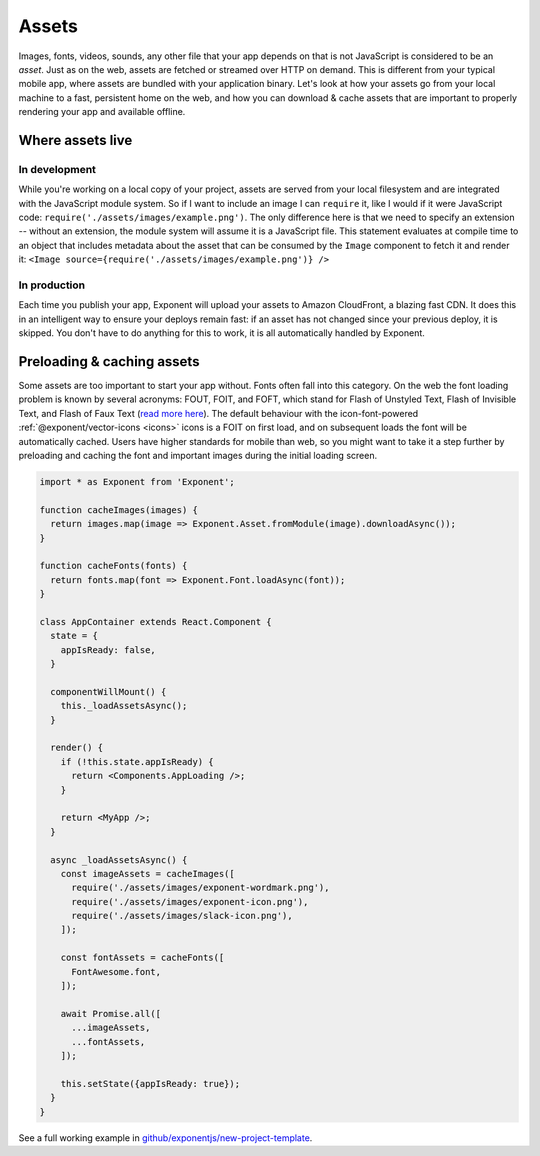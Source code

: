 .. _all-about-assets:

******
Assets
******

Images, fonts, videos, sounds, any other file that your app depends on that is
not JavaScript is considered to be an *asset*. Just as on the web, assets are
fetched or streamed over HTTP on demand. This is different from your typical
mobile app, where assets are bundled with your application binary. Let's look
at how your assets go from your local machine to a fast, persistent home on
the web, and how you can download & cache assets that are important to properly
rendering your app and available offline.

Where assets live
"""""""""""""""""

In development
''''''''''''''

While you're working on a local copy of your project, assets are served from
your local filesystem and are integrated with the JavaScript module system.
So if I want to include an image I can ``require`` it, like I would if it
were JavaScript code: ``require('./assets/images/example.png')``. The only
difference here is that we need to specify an extension -- without an extension,
the module system will assume it is a JavaScript file. This statement evaluates
at compile time to an object that includes metadata about the asset that can
be consumed by the ``Image`` component to fetch it and render it: ``<Image source={require('./assets/images/example.png')} />``

In production
'''''''''''''

Each time you publish your app, Exponent will upload your assets to Amazon
CloudFront, a blazing fast CDN. It does this in an intelligent way to ensure
your deploys remain fast: if an asset has not changed since your previous
deploy, it is skipped. You don't have to do anything for this to work, it
is all automatically handled by Exponent.

Preloading & caching assets
"""""""""""""""""""""""""""

Some assets are too important to start your app without. Fonts often fall
into this category.
On the web the font loading problem is known by several acronyms: FOUT, FOIT,
and FOFT, which stand for Flash of Unstyled Text, Flash of Invisible Text, and
Flash of Faux Text (`read more here <https://css-tricks.com/fout-foit-foft/>`_).
The default behaviour with the icon-font-powered :ref:`@exponent/vector-icons <icons>`
icons is a FOIT on first load, and on subsequent loads the font will be automatically
cached. Users have higher standards for mobile than web, so you might want to
take it a step further by preloading and caching the font and important images
during the initial loading screen.

.. code-block:: javascript

  import * as Exponent from 'Exponent';

  function cacheImages(images) {
    return images.map(image => Exponent.Asset.fromModule(image).downloadAsync());
  }

  function cacheFonts(fonts) {
    return fonts.map(font => Exponent.Font.loadAsync(font));
  }

  class AppContainer extends React.Component {
    state = {
      appIsReady: false,
    }

    componentWillMount() {
      this._loadAssetsAsync();
    }

    render() {
      if (!this.state.appIsReady) {
        return <Components.AppLoading />;
      }

      return <MyApp />;
    }

    async _loadAssetsAsync() {
      const imageAssets = cacheImages([
        require('./assets/images/exponent-wordmark.png'),
        require('./assets/images/exponent-icon.png'),
        require('./assets/images/slack-icon.png'),
      ]);

      const fontAssets = cacheFonts([
        FontAwesome.font,
      ]);

      await Promise.all([
        ...imageAssets,
        ...fontAssets,
      ]);

      this.setState({appIsReady: true});
    }
  }

See a full working example in `github/exponentjs/new-project-template <https://github.com/exponentjs/new-project-template/blob/9c5f99efa9afcbefdadefe752ea350cc378c0f0d/main.js>`_.

